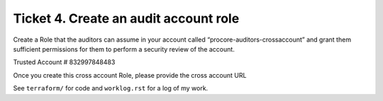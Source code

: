 Ticket 4. Create an audit account role
**************************************

Create a Role that the auditors can assume in your account called “procore-auditors-crossaccount” and grant them sufficient permissions for them to perform a security review of the account. 

Trusted Account # 832997848483

Once you create this cross account Role, please provide the cross account URL

See ``terraform/`` for code and ``worklog.rst`` for a log of my work.